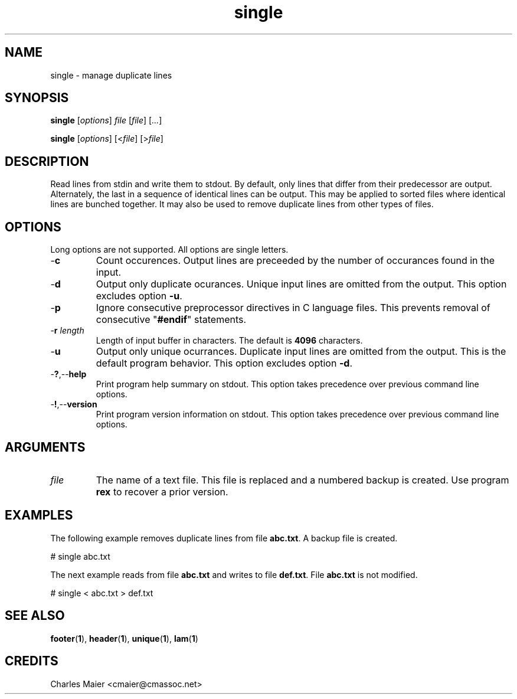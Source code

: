 .TH single 1 "May 2013" "cmassoc-tools-1.9.0" "Motley Tools"

.SH NAME
single - manage duplicate lines

.SH SYNOPSIS
.BR single
.RI [ options ]
.IR file
.RI [ file ]
.RI [ ... ]

.PP
.BR single
.RI [ options ]
.RI [< file ]
.RI [> file ]

.SH DESCRIPTION
Read lines from stdin and write them to stdout.
By default, only lines that differ from their predecessor are output.
Alternately, the last in a sequence of identical lines can be output.
This may be applied to sorted files where identical lines are bunched together.
It may also be used to remove duplicate lines from other types of files.

.SH OPTIONS
Long options are not supported.
All options are single letters.

.TP
.RB - c
Count occurences.
Output lines are preceeded by the number of occurances found in the input.

.TP
.RB - d
Output only duplicate ocurances.
Unique input lines are omitted from the output.
This option excludes option \fB-u\fR.

.TP
.RB - p
Ignore consecutive preprocessor directives in C language files.
This prevents removal of consecutive "\fB#endif\fR" statements.

.TP
-\fBr\fI length\fR
Length of input buffer in characters.
The default is \fB4096\fR characters.

.TP
.RB - u
Output only unique ocurrances.
Duplicate input lines are omitted from the output.
This is the default program behavior.
This option excludes option \fB-d\fR.

.TP
.RB - ? ,-- help
Print program help summary on stdout.
This option takes precedence over previous command line options.

.TP
.RB - ! ,-- version
Print program version information on stdout.
This option takes precedence over previous command line options.

.SH ARGUMENTS

.TP
.IR file
The name of a text file.
This file is replaced and a numbered backup is created.
Use program \fBrex\fR to recover a prior version.

.SH EXAMPLES
The following example removes duplicate lines from file \fBabc.txt\fR.
A backup file is created.

.PP
   # single abc.txt

.PP
The next example reads from file \fBabc.txt\fR and writes to file \fBdef.txt\fR.
File \fBabc.txt\fR is not modified.

.PP
   # single < abc.txt > def.txt

.SH SEE ALSO
.BR footer ( 1 ),
.BR header ( 1 ),
.BR unique ( 1 ),
.BR lam ( 1 )

.SH CREDITS
 Charles Maier <cmaier@cmassoc.net>

